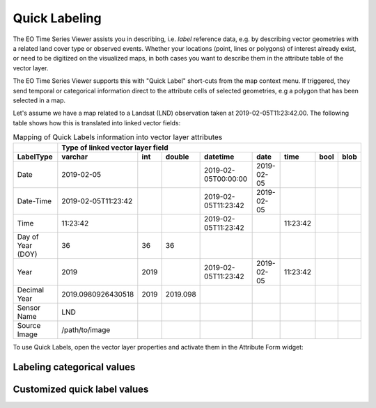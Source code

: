 .. _quick_labeling:

==============
Quick Labeling
==============

The EO Time Series Viewer assists you in describing, i.e. *label* reference data, e.g. by describing vector geometries
with a related land cover type or observed events. Whether your
locations (point, lines or polygons) of interest already exist, or need to be digitized on the visualized maps,
in both cases you want to describe them in the attribute table of the vector layer.

The EO Time Series Viewer supports this with "Quick Label" short-cuts from the map context menu. If triggered, they send
temporal or categorical information direct to the attribute cells of selected geometries, e.g a polygon that has been
selected in a map.

.. image:: img/quicklabel_workflow.png

Let's assume we have a map related to a Landsat (LND) observation taken at 2019-02-05T11:23:42.00.
The following table shows how this is translated into linked vector fields:

.. table:: Mapping of Quick Labels information into vector layer attributes

  +-------------------+---------------------+------+----------+---------------------+------------+----------+------+------+
  |                   |                 Type of linked vector layer field                                                 |
  +-------------------+---------------------+------+----------+---------------------+------------+----------+------+------+
  | LabelType         | varchar             | int  | double   | datetime            | date       | time     | bool | blob |
  +===================+=====================+======+==========+=====================+============+==========+======+======+
  | Date              | 2019-02-05          |      |          | 2019-02-05T00:00:00 | 2019-02-05 |          |      |      |
  +-------------------+---------------------+------+----------+---------------------+------------+----------+------+------+
  | Date-Time         | 2019-02-05T11:23:42 |      |          | 2019-02-05T11:23:42 | 2019-02-05 |          |      |      |
  +-------------------+---------------------+------+----------+---------------------+------------+----------+------+------+
  | Time              | 11:23:42            |      |          | 2019-02-05T11:23:42 |            | 11:23:42 |      |      |
  +-------------------+---------------------+------+----------+---------------------+------------+----------+------+------+
  | Day of Year (DOY) | 36                  | 36   | 36       |                     |            |          |      |      |
  +-------------------+---------------------+------+----------+---------------------+------------+----------+------+------+
  | Year              | 2019                | 2019 |          | 2019-02-05T11:23:42 | 2019-02-05 | 11:23:42 |      |      |
  +-------------------+---------------------+------+----------+---------------------+------------+----------+------+------+
  | Decimal Year      | 2019.0980926430518  | 2019 | 2019.098 |                     |            |          |      |      |
  +-------------------+---------------------+------+----------+---------------------+------------+----------+------+------+
  | Sensor Name       | LND                 |      |          |                     |            |          |      |      |
  +-------------------+---------------------+------+----------+---------------------+------------+----------+------+------+
  | Source Image      | /path/to/image      |      |          |                     |            |          |      |      |
  +-------------------+---------------------+------+----------+---------------------+------------+----------+------+------+


To use Quick Labels, open the vector layer properties and activate them in the Attribute Form widget:

.. image:: img/quicklabel_settings.png


Labeling categorical values
---------------------------



Customized quick label values
-----------------------------